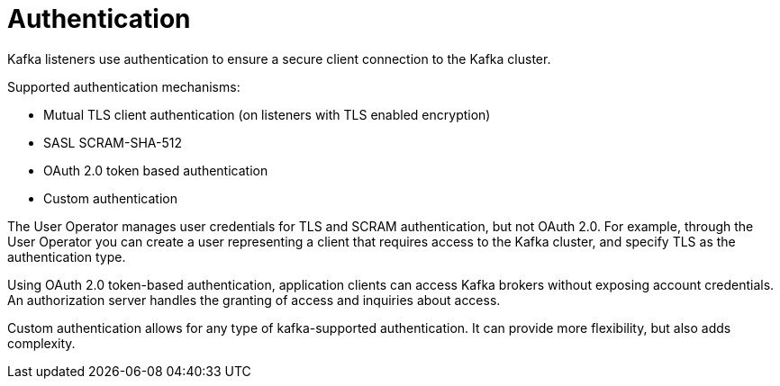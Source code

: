 // Module included in the following assemblies:
//
// overview/assembly-security-overview.adoc

[id="security-configuration-authentication_{context}"]
= Authentication
Kafka listeners use authentication to ensure a secure client connection to the Kafka cluster.

Supported authentication mechanisms:

* Mutual TLS client authentication (on listeners with TLS enabled encryption)
* SASL SCRAM-SHA-512
* OAuth 2.0 token based authentication
* Custom authentication

The User Operator manages user credentials for TLS and SCRAM authentication, but not OAuth 2.0.
For example, through the User Operator you can create a user representing a client that requires access to the Kafka cluster, and specify TLS as the authentication type.

Using OAuth 2.0 token-based authentication, application clients can access Kafka brokers without exposing account credentials.
An authorization server handles the granting of access and inquiries about access.

Custom authentication allows for any type of kafka-supported authentication. It can provide more flexibility, but also adds complexity.
